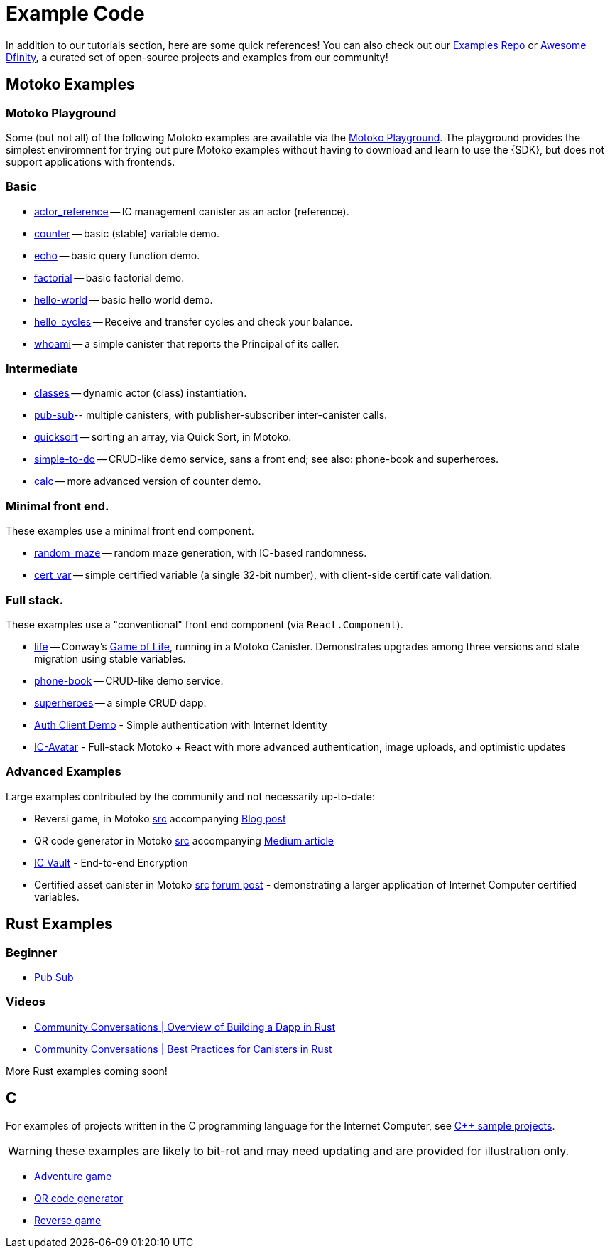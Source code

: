 = Example Code
:description: Quick links to example code for common use-cases for your dapp
:keywords: Internet Computer,blockchain,cryptocurrency,ICP tokens,smart contracts,cycles,wallet,software canister,developer onboarding,dapp,example,code,rust,Motoko
:proglang: Motoko
:IC: Internet Computer
:company-id: DFINITY
ifdef::env-github,env-browser[:outfilesuffix:.adoc]

[[example-code-intro]]
In addition to our tutorials section, here are some quick references! You can also check out our https://github.com/dfinity/examples[Examples Repo] or https://github.com/dfinity/awesome-dfinity[Awesome Dfinity], a curated set of open-source projects and examples from our community!

[[motoko]]
== Motoko Examples

[[motoko-playground]]
=== Motoko Playground

Some (but not all) of the following Motoko examples are available via the https://m7sm4-2iaaa-aaaab-qabra-cai.raw.ic0.app/[Motoko Playground]. The playground provides the simplest enviromnent for trying out pure Motoko examples without having to download and learn to use the {SDK}, but does not support applications with frontends.

=== Basic

- https://github.com/dfinity/examples/tree/master/motoko/actor_reference[actor_reference] -- IC management canister as an actor (reference).
- https://github.com/dfinity/examples/tree/master/motoko/counter[counter] -- basic (stable) variable demo.
- https://github.com/dfinity/examples/tree/master/motoko/echo[echo] -- basic query function demo.
- https://github.com/dfinity/examples/tree/master/motoko/factorial[factorial] -- basic factorial demo.
- https://github.com/dfinity/examples/tree/master/motoko/hello-world[hello-world] -- basic hello world demo.
- https://github.com/dfinity/examples/tree/master/motoko/hello_cycles[hello_cycles] -- Receive and transfer cycles and check your balance.
- https://github.com/dfinity/examples/tree/master/motoko/whoami[whoami] -- a simple canister that reports the Principal of its caller.

=== Intermediate

- https://github.com/dfinity/examples/tree/master/motoko/classes[classes] -- dynamic actor (class) instantiation.
- https://github.com/dfinity/examples/tree/master/motoko/pub-sub[pub-sub]-- multiple canisters, with publisher-subscriber inter-canister calls.
- https://github.com/dfinity/examples/tree/master/motoko/quicksort[quicksort] -- sorting an array, via Quick Sort, in Motoko.
- https://github.com/dfinity/examples/tree/master/motoko/simple-to-do[simple-to-do] -- CRUD-like demo service, sans a front end; see also: phone-book and superheroes.
- https://github.com/dfinity/examples/tree/master/motoko/calc[calc] -- more advanced version of counter demo.

=== Minimal front end.

These examples use a minimal front end component.

- https://github.com/dfinity/examples/tree/master/motoko/random_maze[random_maze] -- random maze generation, with IC-based randomness.
- https://github.com/dfinity/examples/tree/master/motoko/cert-var[cert_var] -- simple certified variable (a single 32-bit number), with client-side certificate validation.

=== Full stack.

These examples use a "conventional" front end component (via `React.Component`).

- https://github.com/dfinity/examples/tree/master/motoko/life[life] -- Conway's https://en.wikipedia.org/wiki/Conway%27s_Game_of_Life[Game of Life], running in a Motoko Canister. Demonstrates upgrades among three versions and state migration using stable variables. 
- https://github.com/dfinity/examples/tree/master/motoko/phone-book[phone-book] -- CRUD-like demo service.
- https://github.com/dfinity/examples/tree/master/motoko/superheroes[superheroes] -- a simple CRUD dapp. 
- https://github.com/krpeacock/auth-client-demo[Auth Client Demo] - Simple authentication with Internet Identity
- https://github.com/krpeacock/ic-avatar[IC-Avatar] - Full-stack Motoko + React with more advanced authentication, image uploads, and optimistic updates

[[motoko-advanced]]
=== Advanced Examples

Large examples contributed by the community and not necessarily up-to-date:

- Reversi game, in Motoko https://github.com/ninegua/reversi[src] accompanying https://ninegua.github.io/reversi[Blog post]

- QR code generator in Motoko https://github.com/enzoh/motoko-qr[src] accompanying
  https://medium.com/@ehaussecker/my-first-microservice-on-dfinity-3ac5c142865b[Medium article]

- https://github.com/timohanke/icvault[IC Vault] - End-to-end Encryption

- Certified asset canister in Motoko
  https://github.com/nomeata/motoko-certified-http[src]
  https://forum.dfinity.org/t/certified-assets-from-motoko-poc-tutorial/7263[forum post] - demonstrating a larger application of {IC} certified variables.

[[rust]]
== Rust Examples

[[rust-beginner]]
=== Beginner

- https://github.com/dfinity/examples/tree/master/rust/pub-sub[Pub Sub]

[[rust-videos]]
=== Videos

- https://www.youtube.com/watch?v=6wyIhzsFbKw[Community Conversations | Overview of Building a Dapp in Rust]
- https://www.youtube.com/watch?v=36L33S_DYHY&ab_channel=DFINITY[Community Conversations | Best Practices for Canisters in Rust]


More Rust examples coming soon!

== C

For examples of projects written in the C programming language for the {IC}, see link:https://github.com/dfinity/examples/tree/master/c[C++ sample projects].

WARNING: these examples are likely to bit-rot and may need updating and are provided for illustration only.

* link:https://github.com/dfinity/examples/tree/master/c/adventure[Adventure game]
* link:https://github.com/dfinity/examples/tree/master/c/qr[QR code generator]
* link:https://github.com/dfinity/examples/tree/master/c/reverse[Reverse game]

